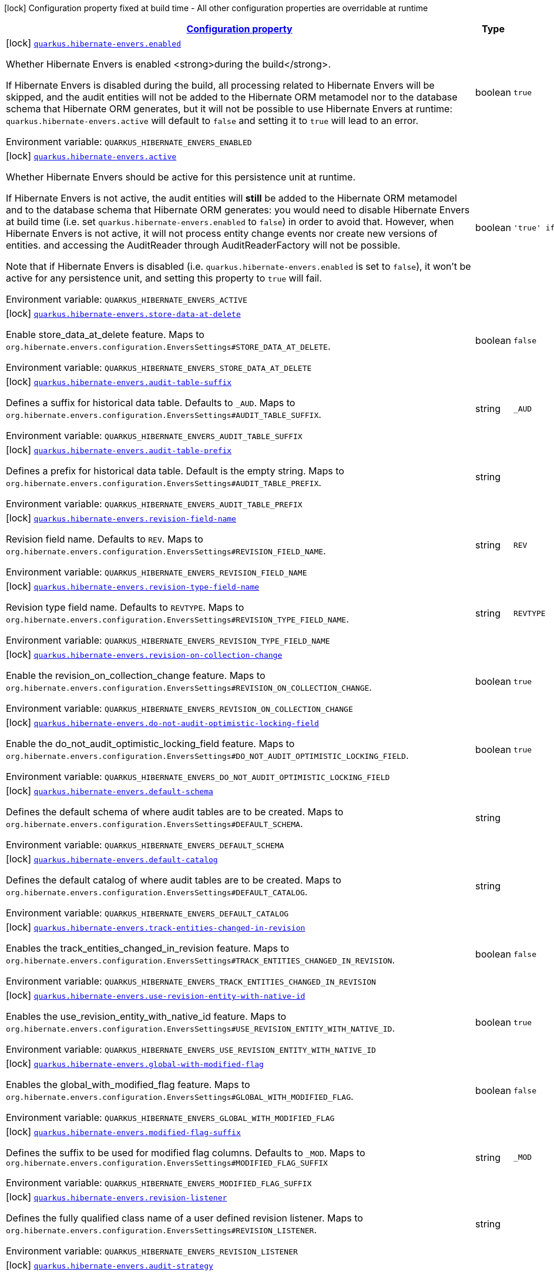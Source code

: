 
:summaryTableId: quarkus-hibernate-envers
[.configuration-legend]
icon:lock[title=Fixed at build time] Configuration property fixed at build time - All other configuration properties are overridable at runtime
[.configuration-reference.searchable, cols="80,.^10,.^10"]
|===

h|[[quarkus-hibernate-envers_configuration]]link:#quarkus-hibernate-envers_configuration[Configuration property]

h|Type
h|Default

a|icon:lock[title=Fixed at build time] [[quarkus-hibernate-envers_quarkus.hibernate-envers.enabled]]`link:#quarkus-hibernate-envers_quarkus.hibernate-envers.enabled[quarkus.hibernate-envers.enabled]`


[.description]
--
Whether Hibernate Envers is enabled <strong>during the build</strong>.

If Hibernate Envers is disabled during the build, all processing related to Hibernate Envers will be skipped,
and the audit entities will not be added to the Hibernate ORM metamodel
nor to the database schema that Hibernate ORM generates,
but it will not be possible to use Hibernate Envers at runtime:
`quarkus.hibernate-envers.active` will default to `false` and setting it to `true` will lead to an error.

ifdef::add-copy-button-to-env-var[]
Environment variable: env_var_with_copy_button:+++QUARKUS_HIBERNATE_ENVERS_ENABLED+++[]
endif::add-copy-button-to-env-var[]
ifndef::add-copy-button-to-env-var[]
Environment variable: `+++QUARKUS_HIBERNATE_ENVERS_ENABLED+++`
endif::add-copy-button-to-env-var[]
--|boolean 
|`true`


a|icon:lock[title=Fixed at build time] [[quarkus-hibernate-envers_quarkus.hibernate-envers.active]]`link:#quarkus-hibernate-envers_quarkus.hibernate-envers.active[quarkus.hibernate-envers.active]`


[.description]
--
Whether Hibernate Envers should be active for this persistence unit at runtime.

If Hibernate Envers is not active, the audit entities will *still* be added to the Hibernate ORM metamodel
and to the database schema that Hibernate ORM generates:
you would need to disable Hibernate Envers at build time (i.e. set `quarkus.hibernate-envers.enabled` to `false`)
in order to avoid that.
However, when Hibernate Envers is not active, it will not process entity change events
nor create new versions of entities.
and accessing the AuditReader through AuditReaderFactory will not be possible.

Note that if Hibernate Envers is disabled (i.e. `quarkus.hibernate-envers.enabled` is set to `false`),
it won't be active for any persistence unit, and setting this property to `true` will fail.

ifdef::add-copy-button-to-env-var[]
Environment variable: env_var_with_copy_button:+++QUARKUS_HIBERNATE_ENVERS_ACTIVE+++[]
endif::add-copy-button-to-env-var[]
ifndef::add-copy-button-to-env-var[]
Environment variable: `+++QUARKUS_HIBERNATE_ENVERS_ACTIVE+++`
endif::add-copy-button-to-env-var[]
--|boolean 
|`'true' if Hibernate ORM is enabled; 'false' otherwise`


a|icon:lock[title=Fixed at build time] [[quarkus-hibernate-envers_quarkus.hibernate-envers.store-data-at-delete]]`link:#quarkus-hibernate-envers_quarkus.hibernate-envers.store-data-at-delete[quarkus.hibernate-envers.store-data-at-delete]`


[.description]
--
Enable store_data_at_delete feature. Maps to `org.hibernate.envers.configuration.EnversSettings++#++STORE_DATA_AT_DELETE`.

ifdef::add-copy-button-to-env-var[]
Environment variable: env_var_with_copy_button:+++QUARKUS_HIBERNATE_ENVERS_STORE_DATA_AT_DELETE+++[]
endif::add-copy-button-to-env-var[]
ifndef::add-copy-button-to-env-var[]
Environment variable: `+++QUARKUS_HIBERNATE_ENVERS_STORE_DATA_AT_DELETE+++`
endif::add-copy-button-to-env-var[]
--|boolean 
|`false`


a|icon:lock[title=Fixed at build time] [[quarkus-hibernate-envers_quarkus.hibernate-envers.audit-table-suffix]]`link:#quarkus-hibernate-envers_quarkus.hibernate-envers.audit-table-suffix[quarkus.hibernate-envers.audit-table-suffix]`


[.description]
--
Defines a suffix for historical data table. Defaults to `_AUD`. Maps to `org.hibernate.envers.configuration.EnversSettings++#++AUDIT_TABLE_SUFFIX`.

ifdef::add-copy-button-to-env-var[]
Environment variable: env_var_with_copy_button:+++QUARKUS_HIBERNATE_ENVERS_AUDIT_TABLE_SUFFIX+++[]
endif::add-copy-button-to-env-var[]
ifndef::add-copy-button-to-env-var[]
Environment variable: `+++QUARKUS_HIBERNATE_ENVERS_AUDIT_TABLE_SUFFIX+++`
endif::add-copy-button-to-env-var[]
--|string 
|`_AUD`


a|icon:lock[title=Fixed at build time] [[quarkus-hibernate-envers_quarkus.hibernate-envers.audit-table-prefix]]`link:#quarkus-hibernate-envers_quarkus.hibernate-envers.audit-table-prefix[quarkus.hibernate-envers.audit-table-prefix]`


[.description]
--
Defines a prefix for historical data table. Default is the empty string. Maps to `org.hibernate.envers.configuration.EnversSettings++#++AUDIT_TABLE_PREFIX`.

ifdef::add-copy-button-to-env-var[]
Environment variable: env_var_with_copy_button:+++QUARKUS_HIBERNATE_ENVERS_AUDIT_TABLE_PREFIX+++[]
endif::add-copy-button-to-env-var[]
ifndef::add-copy-button-to-env-var[]
Environment variable: `+++QUARKUS_HIBERNATE_ENVERS_AUDIT_TABLE_PREFIX+++`
endif::add-copy-button-to-env-var[]
--|string 
|


a|icon:lock[title=Fixed at build time] [[quarkus-hibernate-envers_quarkus.hibernate-envers.revision-field-name]]`link:#quarkus-hibernate-envers_quarkus.hibernate-envers.revision-field-name[quarkus.hibernate-envers.revision-field-name]`


[.description]
--
Revision field name. Defaults to `REV`. Maps to `org.hibernate.envers.configuration.EnversSettings++#++REVISION_FIELD_NAME`.

ifdef::add-copy-button-to-env-var[]
Environment variable: env_var_with_copy_button:+++QUARKUS_HIBERNATE_ENVERS_REVISION_FIELD_NAME+++[]
endif::add-copy-button-to-env-var[]
ifndef::add-copy-button-to-env-var[]
Environment variable: `+++QUARKUS_HIBERNATE_ENVERS_REVISION_FIELD_NAME+++`
endif::add-copy-button-to-env-var[]
--|string 
|`REV`


a|icon:lock[title=Fixed at build time] [[quarkus-hibernate-envers_quarkus.hibernate-envers.revision-type-field-name]]`link:#quarkus-hibernate-envers_quarkus.hibernate-envers.revision-type-field-name[quarkus.hibernate-envers.revision-type-field-name]`


[.description]
--
Revision type field name. Defaults to `REVTYPE`. Maps to `org.hibernate.envers.configuration.EnversSettings++#++REVISION_TYPE_FIELD_NAME`.

ifdef::add-copy-button-to-env-var[]
Environment variable: env_var_with_copy_button:+++QUARKUS_HIBERNATE_ENVERS_REVISION_TYPE_FIELD_NAME+++[]
endif::add-copy-button-to-env-var[]
ifndef::add-copy-button-to-env-var[]
Environment variable: `+++QUARKUS_HIBERNATE_ENVERS_REVISION_TYPE_FIELD_NAME+++`
endif::add-copy-button-to-env-var[]
--|string 
|`REVTYPE`


a|icon:lock[title=Fixed at build time] [[quarkus-hibernate-envers_quarkus.hibernate-envers.revision-on-collection-change]]`link:#quarkus-hibernate-envers_quarkus.hibernate-envers.revision-on-collection-change[quarkus.hibernate-envers.revision-on-collection-change]`


[.description]
--
Enable the revision_on_collection_change feature. Maps to `org.hibernate.envers.configuration.EnversSettings++#++REVISION_ON_COLLECTION_CHANGE`.

ifdef::add-copy-button-to-env-var[]
Environment variable: env_var_with_copy_button:+++QUARKUS_HIBERNATE_ENVERS_REVISION_ON_COLLECTION_CHANGE+++[]
endif::add-copy-button-to-env-var[]
ifndef::add-copy-button-to-env-var[]
Environment variable: `+++QUARKUS_HIBERNATE_ENVERS_REVISION_ON_COLLECTION_CHANGE+++`
endif::add-copy-button-to-env-var[]
--|boolean 
|`true`


a|icon:lock[title=Fixed at build time] [[quarkus-hibernate-envers_quarkus.hibernate-envers.do-not-audit-optimistic-locking-field]]`link:#quarkus-hibernate-envers_quarkus.hibernate-envers.do-not-audit-optimistic-locking-field[quarkus.hibernate-envers.do-not-audit-optimistic-locking-field]`


[.description]
--
Enable the do_not_audit_optimistic_locking_field feature. Maps to `org.hibernate.envers.configuration.EnversSettings++#++DO_NOT_AUDIT_OPTIMISTIC_LOCKING_FIELD`.

ifdef::add-copy-button-to-env-var[]
Environment variable: env_var_with_copy_button:+++QUARKUS_HIBERNATE_ENVERS_DO_NOT_AUDIT_OPTIMISTIC_LOCKING_FIELD+++[]
endif::add-copy-button-to-env-var[]
ifndef::add-copy-button-to-env-var[]
Environment variable: `+++QUARKUS_HIBERNATE_ENVERS_DO_NOT_AUDIT_OPTIMISTIC_LOCKING_FIELD+++`
endif::add-copy-button-to-env-var[]
--|boolean 
|`true`


a|icon:lock[title=Fixed at build time] [[quarkus-hibernate-envers_quarkus.hibernate-envers.default-schema]]`link:#quarkus-hibernate-envers_quarkus.hibernate-envers.default-schema[quarkus.hibernate-envers.default-schema]`


[.description]
--
Defines the default schema of where audit tables are to be created. Maps to `org.hibernate.envers.configuration.EnversSettings++#++DEFAULT_SCHEMA`.

ifdef::add-copy-button-to-env-var[]
Environment variable: env_var_with_copy_button:+++QUARKUS_HIBERNATE_ENVERS_DEFAULT_SCHEMA+++[]
endif::add-copy-button-to-env-var[]
ifndef::add-copy-button-to-env-var[]
Environment variable: `+++QUARKUS_HIBERNATE_ENVERS_DEFAULT_SCHEMA+++`
endif::add-copy-button-to-env-var[]
--|string 
|


a|icon:lock[title=Fixed at build time] [[quarkus-hibernate-envers_quarkus.hibernate-envers.default-catalog]]`link:#quarkus-hibernate-envers_quarkus.hibernate-envers.default-catalog[quarkus.hibernate-envers.default-catalog]`


[.description]
--
Defines the default catalog of where audit tables are to be created. Maps to `org.hibernate.envers.configuration.EnversSettings++#++DEFAULT_CATALOG`.

ifdef::add-copy-button-to-env-var[]
Environment variable: env_var_with_copy_button:+++QUARKUS_HIBERNATE_ENVERS_DEFAULT_CATALOG+++[]
endif::add-copy-button-to-env-var[]
ifndef::add-copy-button-to-env-var[]
Environment variable: `+++QUARKUS_HIBERNATE_ENVERS_DEFAULT_CATALOG+++`
endif::add-copy-button-to-env-var[]
--|string 
|


a|icon:lock[title=Fixed at build time] [[quarkus-hibernate-envers_quarkus.hibernate-envers.track-entities-changed-in-revision]]`link:#quarkus-hibernate-envers_quarkus.hibernate-envers.track-entities-changed-in-revision[quarkus.hibernate-envers.track-entities-changed-in-revision]`


[.description]
--
Enables the track_entities_changed_in_revision feature. Maps to `org.hibernate.envers.configuration.EnversSettings++#++TRACK_ENTITIES_CHANGED_IN_REVISION`.

ifdef::add-copy-button-to-env-var[]
Environment variable: env_var_with_copy_button:+++QUARKUS_HIBERNATE_ENVERS_TRACK_ENTITIES_CHANGED_IN_REVISION+++[]
endif::add-copy-button-to-env-var[]
ifndef::add-copy-button-to-env-var[]
Environment variable: `+++QUARKUS_HIBERNATE_ENVERS_TRACK_ENTITIES_CHANGED_IN_REVISION+++`
endif::add-copy-button-to-env-var[]
--|boolean 
|`false`


a|icon:lock[title=Fixed at build time] [[quarkus-hibernate-envers_quarkus.hibernate-envers.use-revision-entity-with-native-id]]`link:#quarkus-hibernate-envers_quarkus.hibernate-envers.use-revision-entity-with-native-id[quarkus.hibernate-envers.use-revision-entity-with-native-id]`


[.description]
--
Enables the use_revision_entity_with_native_id feature. Maps to `org.hibernate.envers.configuration.EnversSettings++#++USE_REVISION_ENTITY_WITH_NATIVE_ID`.

ifdef::add-copy-button-to-env-var[]
Environment variable: env_var_with_copy_button:+++QUARKUS_HIBERNATE_ENVERS_USE_REVISION_ENTITY_WITH_NATIVE_ID+++[]
endif::add-copy-button-to-env-var[]
ifndef::add-copy-button-to-env-var[]
Environment variable: `+++QUARKUS_HIBERNATE_ENVERS_USE_REVISION_ENTITY_WITH_NATIVE_ID+++`
endif::add-copy-button-to-env-var[]
--|boolean 
|`true`


a|icon:lock[title=Fixed at build time] [[quarkus-hibernate-envers_quarkus.hibernate-envers.global-with-modified-flag]]`link:#quarkus-hibernate-envers_quarkus.hibernate-envers.global-with-modified-flag[quarkus.hibernate-envers.global-with-modified-flag]`


[.description]
--
Enables the global_with_modified_flag feature. Maps to `org.hibernate.envers.configuration.EnversSettings++#++GLOBAL_WITH_MODIFIED_FLAG`.

ifdef::add-copy-button-to-env-var[]
Environment variable: env_var_with_copy_button:+++QUARKUS_HIBERNATE_ENVERS_GLOBAL_WITH_MODIFIED_FLAG+++[]
endif::add-copy-button-to-env-var[]
ifndef::add-copy-button-to-env-var[]
Environment variable: `+++QUARKUS_HIBERNATE_ENVERS_GLOBAL_WITH_MODIFIED_FLAG+++`
endif::add-copy-button-to-env-var[]
--|boolean 
|`false`


a|icon:lock[title=Fixed at build time] [[quarkus-hibernate-envers_quarkus.hibernate-envers.modified-flag-suffix]]`link:#quarkus-hibernate-envers_quarkus.hibernate-envers.modified-flag-suffix[quarkus.hibernate-envers.modified-flag-suffix]`


[.description]
--
Defines the suffix to be used for modified flag columns. Defaults to `_MOD`. Maps to `org.hibernate.envers.configuration.EnversSettings++#++MODIFIED_FLAG_SUFFIX`

ifdef::add-copy-button-to-env-var[]
Environment variable: env_var_with_copy_button:+++QUARKUS_HIBERNATE_ENVERS_MODIFIED_FLAG_SUFFIX+++[]
endif::add-copy-button-to-env-var[]
ifndef::add-copy-button-to-env-var[]
Environment variable: `+++QUARKUS_HIBERNATE_ENVERS_MODIFIED_FLAG_SUFFIX+++`
endif::add-copy-button-to-env-var[]
--|string 
|`_MOD`


a|icon:lock[title=Fixed at build time] [[quarkus-hibernate-envers_quarkus.hibernate-envers.revision-listener]]`link:#quarkus-hibernate-envers_quarkus.hibernate-envers.revision-listener[quarkus.hibernate-envers.revision-listener]`


[.description]
--
Defines the fully qualified class name of a user defined revision listener. Maps to `org.hibernate.envers.configuration.EnversSettings++#++REVISION_LISTENER`.

ifdef::add-copy-button-to-env-var[]
Environment variable: env_var_with_copy_button:+++QUARKUS_HIBERNATE_ENVERS_REVISION_LISTENER+++[]
endif::add-copy-button-to-env-var[]
ifndef::add-copy-button-to-env-var[]
Environment variable: `+++QUARKUS_HIBERNATE_ENVERS_REVISION_LISTENER+++`
endif::add-copy-button-to-env-var[]
--|string 
|


a|icon:lock[title=Fixed at build time] [[quarkus-hibernate-envers_quarkus.hibernate-envers.audit-strategy]]`link:#quarkus-hibernate-envers_quarkus.hibernate-envers.audit-strategy[quarkus.hibernate-envers.audit-strategy]`


[.description]
--
Defines the fully qualified class name of the audit strategy to be used. Maps to `org.hibernate.envers.configuration.EnversSettings++#++AUDIT_STRATEGY`.

ifdef::add-copy-button-to-env-var[]
Environment variable: env_var_with_copy_button:+++QUARKUS_HIBERNATE_ENVERS_AUDIT_STRATEGY+++[]
endif::add-copy-button-to-env-var[]
ifndef::add-copy-button-to-env-var[]
Environment variable: `+++QUARKUS_HIBERNATE_ENVERS_AUDIT_STRATEGY+++`
endif::add-copy-button-to-env-var[]
--|string 
|`org.hibernate.envers.strategy.DefaultAuditStrategy`


a|icon:lock[title=Fixed at build time] [[quarkus-hibernate-envers_quarkus.hibernate-envers.original-id-prop-name]]`link:#quarkus-hibernate-envers_quarkus.hibernate-envers.original-id-prop-name[quarkus.hibernate-envers.original-id-prop-name]`


[.description]
--
Defines the property name for the audit entity's composite primary key. Defaults to `originalId`. Maps to `org.hibernate.envers.configuration.EnversSettings++#++ORIGINAL_ID_PROP_NAME`.

ifdef::add-copy-button-to-env-var[]
Environment variable: env_var_with_copy_button:+++QUARKUS_HIBERNATE_ENVERS_ORIGINAL_ID_PROP_NAME+++[]
endif::add-copy-button-to-env-var[]
ifndef::add-copy-button-to-env-var[]
Environment variable: `+++QUARKUS_HIBERNATE_ENVERS_ORIGINAL_ID_PROP_NAME+++`
endif::add-copy-button-to-env-var[]
--|string 
|`originalId`


a|icon:lock[title=Fixed at build time] [[quarkus-hibernate-envers_quarkus.hibernate-envers.audit-strategy-validity-end-rev-field-name]]`link:#quarkus-hibernate-envers_quarkus.hibernate-envers.audit-strategy-validity-end-rev-field-name[quarkus.hibernate-envers.audit-strategy-validity-end-rev-field-name]`


[.description]
--
Defines the column name that holds the end revision number in audit entities. Defaults to `REVEND`. Maps to `org.hibernate.envers.configuration.EnversSettings++#++AUDIT_STRATEGY_VALIDITY_END_REV_FIELD_NAME`.

ifdef::add-copy-button-to-env-var[]
Environment variable: env_var_with_copy_button:+++QUARKUS_HIBERNATE_ENVERS_AUDIT_STRATEGY_VALIDITY_END_REV_FIELD_NAME+++[]
endif::add-copy-button-to-env-var[]
ifndef::add-copy-button-to-env-var[]
Environment variable: `+++QUARKUS_HIBERNATE_ENVERS_AUDIT_STRATEGY_VALIDITY_END_REV_FIELD_NAME+++`
endif::add-copy-button-to-env-var[]
--|string 
|`REVEND`


a|icon:lock[title=Fixed at build time] [[quarkus-hibernate-envers_quarkus.hibernate-envers.audit-strategy-validity-store-revend-timestamp]]`link:#quarkus-hibernate-envers_quarkus.hibernate-envers.audit-strategy-validity-store-revend-timestamp[quarkus.hibernate-envers.audit-strategy-validity-store-revend-timestamp]`


[.description]
--
Enables the audit_strategy_validity_store_revend_timestamp feature. Maps to `org.hibernate.envers.configuration.EnversSettings++#++AUDIT_STRATEGY_VALIDITY_STORE_REVEND_TIMESTAMP`.

ifdef::add-copy-button-to-env-var[]
Environment variable: env_var_with_copy_button:+++QUARKUS_HIBERNATE_ENVERS_AUDIT_STRATEGY_VALIDITY_STORE_REVEND_TIMESTAMP+++[]
endif::add-copy-button-to-env-var[]
ifndef::add-copy-button-to-env-var[]
Environment variable: `+++QUARKUS_HIBERNATE_ENVERS_AUDIT_STRATEGY_VALIDITY_STORE_REVEND_TIMESTAMP+++`
endif::add-copy-button-to-env-var[]
--|boolean 
|`false`


a|icon:lock[title=Fixed at build time] [[quarkus-hibernate-envers_quarkus.hibernate-envers.audit-strategy-validity-revend-timestamp-field-name]]`link:#quarkus-hibernate-envers_quarkus.hibernate-envers.audit-strategy-validity-revend-timestamp-field-name[quarkus.hibernate-envers.audit-strategy-validity-revend-timestamp-field-name]`


[.description]
--
Defines the column name of the revision end timestamp in the audit tables. Defaults to `REVEND_TSTMP`. Maps to `org.hibernate.envers.configuration.EnversSettings++#++AUDIT_STRATEGY_VALIDITY_REVEND_TIMESTAMP_FIELD_NAME`.

ifdef::add-copy-button-to-env-var[]
Environment variable: env_var_with_copy_button:+++QUARKUS_HIBERNATE_ENVERS_AUDIT_STRATEGY_VALIDITY_REVEND_TIMESTAMP_FIELD_NAME+++[]
endif::add-copy-button-to-env-var[]
ifndef::add-copy-button-to-env-var[]
Environment variable: `+++QUARKUS_HIBERNATE_ENVERS_AUDIT_STRATEGY_VALIDITY_REVEND_TIMESTAMP_FIELD_NAME+++`
endif::add-copy-button-to-env-var[]
--|string 
|`REVEND_TSTMP`


a|icon:lock[title=Fixed at build time] [[quarkus-hibernate-envers_quarkus.hibernate-envers.embeddable-set-ordinal-field-name]]`link:#quarkus-hibernate-envers_quarkus.hibernate-envers.embeddable-set-ordinal-field-name[quarkus.hibernate-envers.embeddable-set-ordinal-field-name]`


[.description]
--
Defines the name of the column used for storing collection ordinal values for embeddable elements. Defaults to `SETORDINAL`. Maps to `org.hibernate.envers.configuration.EnversSettings++#++EMBEDDABLE_SET_ORDINAL_FIELD_NAME`.

ifdef::add-copy-button-to-env-var[]
Environment variable: env_var_with_copy_button:+++QUARKUS_HIBERNATE_ENVERS_EMBEDDABLE_SET_ORDINAL_FIELD_NAME+++[]
endif::add-copy-button-to-env-var[]
ifndef::add-copy-button-to-env-var[]
Environment variable: `+++QUARKUS_HIBERNATE_ENVERS_EMBEDDABLE_SET_ORDINAL_FIELD_NAME+++`
endif::add-copy-button-to-env-var[]
--|string 
|`SETORDINAL`


a|icon:lock[title=Fixed at build time] [[quarkus-hibernate-envers_quarkus.hibernate-envers.allow-identifier-reuse]]`link:#quarkus-hibernate-envers_quarkus.hibernate-envers.allow-identifier-reuse[quarkus.hibernate-envers.allow-identifier-reuse]`


[.description]
--
Enables the allow_identifier_reuse feature. Maps to `org.hibernate.envers.configuration.EnversSettings++#++ALLOW_IDENTIFIER_REUSE`.

ifdef::add-copy-button-to-env-var[]
Environment variable: env_var_with_copy_button:+++QUARKUS_HIBERNATE_ENVERS_ALLOW_IDENTIFIER_REUSE+++[]
endif::add-copy-button-to-env-var[]
ifndef::add-copy-button-to-env-var[]
Environment variable: `+++QUARKUS_HIBERNATE_ENVERS_ALLOW_IDENTIFIER_REUSE+++`
endif::add-copy-button-to-env-var[]
--|boolean 
|`false`


a|icon:lock[title=Fixed at build time] [[quarkus-hibernate-envers_quarkus.hibernate-envers.modified-column-naming-strategy]]`link:#quarkus-hibernate-envers_quarkus.hibernate-envers.modified-column-naming-strategy[quarkus.hibernate-envers.modified-column-naming-strategy]`


[.description]
--
Defines the naming strategy to be used for modified columns. Defaults to `org.hibernate.envers.boot.internal.LegacyModifiedColumnNamingStrategy`. Maps to `org.hibernate.envers.configuration.EnversSettings++#++MODIFIED_COLUMN_NAMING_STRATEGY`.

ifdef::add-copy-button-to-env-var[]
Environment variable: env_var_with_copy_button:+++QUARKUS_HIBERNATE_ENVERS_MODIFIED_COLUMN_NAMING_STRATEGY+++[]
endif::add-copy-button-to-env-var[]
ifndef::add-copy-button-to-env-var[]
Environment variable: `+++QUARKUS_HIBERNATE_ENVERS_MODIFIED_COLUMN_NAMING_STRATEGY+++`
endif::add-copy-button-to-env-var[]
--|string 
|`org.hibernate.envers.boot.internal.LegacyModifiedColumnNamingStrategy`


h|[[quarkus-hibernate-envers_quarkus.hibernate-envers.persistence-units-configuration-for-additional-named-persistence-units]]link:#quarkus-hibernate-envers_quarkus.hibernate-envers.persistence-units-configuration-for-additional-named-persistence-units[Configuration for additional named persistence units]

h|Type
h|Default

a|icon:lock[title=Fixed at build time] [[quarkus-hibernate-envers_quarkus.hibernate-envers.-persistence-unit-name-.active]]`link:#quarkus-hibernate-envers_quarkus.hibernate-envers.-persistence-unit-name-.active[quarkus.hibernate-envers."persistence-unit-name".active]`


[.description]
--
Whether Hibernate Envers should be active for this persistence unit at runtime.

If Hibernate Envers is not active, the audit entities will *still* be added to the Hibernate ORM metamodel
and to the database schema that Hibernate ORM generates:
you would need to disable Hibernate Envers at build time (i.e. set `quarkus.hibernate-envers.enabled` to `false`)
in order to avoid that.
However, when Hibernate Envers is not active, it will not process entity change events
nor create new versions of entities.
and accessing the AuditReader through AuditReaderFactory will not be possible.

Note that if Hibernate Envers is disabled (i.e. `quarkus.hibernate-envers.enabled` is set to `false`),
it won't be active for any persistence unit, and setting this property to `true` will fail.

ifdef::add-copy-button-to-env-var[]
Environment variable: env_var_with_copy_button:+++QUARKUS_HIBERNATE_ENVERS__PERSISTENCE_UNIT_NAME__ACTIVE+++[]
endif::add-copy-button-to-env-var[]
ifndef::add-copy-button-to-env-var[]
Environment variable: `+++QUARKUS_HIBERNATE_ENVERS__PERSISTENCE_UNIT_NAME__ACTIVE+++`
endif::add-copy-button-to-env-var[]
--|boolean 
|`'true' if Hibernate ORM is enabled; 'false' otherwise`


a|icon:lock[title=Fixed at build time] [[quarkus-hibernate-envers_quarkus.hibernate-envers.-persistence-unit-name-.store-data-at-delete]]`link:#quarkus-hibernate-envers_quarkus.hibernate-envers.-persistence-unit-name-.store-data-at-delete[quarkus.hibernate-envers."persistence-unit-name".store-data-at-delete]`


[.description]
--
Enable store_data_at_delete feature. Maps to `org.hibernate.envers.configuration.EnversSettings++#++STORE_DATA_AT_DELETE`.

ifdef::add-copy-button-to-env-var[]
Environment variable: env_var_with_copy_button:+++QUARKUS_HIBERNATE_ENVERS__PERSISTENCE_UNIT_NAME__STORE_DATA_AT_DELETE+++[]
endif::add-copy-button-to-env-var[]
ifndef::add-copy-button-to-env-var[]
Environment variable: `+++QUARKUS_HIBERNATE_ENVERS__PERSISTENCE_UNIT_NAME__STORE_DATA_AT_DELETE+++`
endif::add-copy-button-to-env-var[]
--|boolean 
|`false`


a|icon:lock[title=Fixed at build time] [[quarkus-hibernate-envers_quarkus.hibernate-envers.-persistence-unit-name-.audit-table-suffix]]`link:#quarkus-hibernate-envers_quarkus.hibernate-envers.-persistence-unit-name-.audit-table-suffix[quarkus.hibernate-envers."persistence-unit-name".audit-table-suffix]`


[.description]
--
Defines a suffix for historical data table. Defaults to `_AUD`. Maps to `org.hibernate.envers.configuration.EnversSettings++#++AUDIT_TABLE_SUFFIX`.

ifdef::add-copy-button-to-env-var[]
Environment variable: env_var_with_copy_button:+++QUARKUS_HIBERNATE_ENVERS__PERSISTENCE_UNIT_NAME__AUDIT_TABLE_SUFFIX+++[]
endif::add-copy-button-to-env-var[]
ifndef::add-copy-button-to-env-var[]
Environment variable: `+++QUARKUS_HIBERNATE_ENVERS__PERSISTENCE_UNIT_NAME__AUDIT_TABLE_SUFFIX+++`
endif::add-copy-button-to-env-var[]
--|string 
|`_AUD`


a|icon:lock[title=Fixed at build time] [[quarkus-hibernate-envers_quarkus.hibernate-envers.-persistence-unit-name-.audit-table-prefix]]`link:#quarkus-hibernate-envers_quarkus.hibernate-envers.-persistence-unit-name-.audit-table-prefix[quarkus.hibernate-envers."persistence-unit-name".audit-table-prefix]`


[.description]
--
Defines a prefix for historical data table. Default is the empty string. Maps to `org.hibernate.envers.configuration.EnversSettings++#++AUDIT_TABLE_PREFIX`.

ifdef::add-copy-button-to-env-var[]
Environment variable: env_var_with_copy_button:+++QUARKUS_HIBERNATE_ENVERS__PERSISTENCE_UNIT_NAME__AUDIT_TABLE_PREFIX+++[]
endif::add-copy-button-to-env-var[]
ifndef::add-copy-button-to-env-var[]
Environment variable: `+++QUARKUS_HIBERNATE_ENVERS__PERSISTENCE_UNIT_NAME__AUDIT_TABLE_PREFIX+++`
endif::add-copy-button-to-env-var[]
--|string 
|


a|icon:lock[title=Fixed at build time] [[quarkus-hibernate-envers_quarkus.hibernate-envers.-persistence-unit-name-.revision-field-name]]`link:#quarkus-hibernate-envers_quarkus.hibernate-envers.-persistence-unit-name-.revision-field-name[quarkus.hibernate-envers."persistence-unit-name".revision-field-name]`


[.description]
--
Revision field name. Defaults to `REV`. Maps to `org.hibernate.envers.configuration.EnversSettings++#++REVISION_FIELD_NAME`.

ifdef::add-copy-button-to-env-var[]
Environment variable: env_var_with_copy_button:+++QUARKUS_HIBERNATE_ENVERS__PERSISTENCE_UNIT_NAME__REVISION_FIELD_NAME+++[]
endif::add-copy-button-to-env-var[]
ifndef::add-copy-button-to-env-var[]
Environment variable: `+++QUARKUS_HIBERNATE_ENVERS__PERSISTENCE_UNIT_NAME__REVISION_FIELD_NAME+++`
endif::add-copy-button-to-env-var[]
--|string 
|`REV`


a|icon:lock[title=Fixed at build time] [[quarkus-hibernate-envers_quarkus.hibernate-envers.-persistence-unit-name-.revision-type-field-name]]`link:#quarkus-hibernate-envers_quarkus.hibernate-envers.-persistence-unit-name-.revision-type-field-name[quarkus.hibernate-envers."persistence-unit-name".revision-type-field-name]`


[.description]
--
Revision type field name. Defaults to `REVTYPE`. Maps to `org.hibernate.envers.configuration.EnversSettings++#++REVISION_TYPE_FIELD_NAME`.

ifdef::add-copy-button-to-env-var[]
Environment variable: env_var_with_copy_button:+++QUARKUS_HIBERNATE_ENVERS__PERSISTENCE_UNIT_NAME__REVISION_TYPE_FIELD_NAME+++[]
endif::add-copy-button-to-env-var[]
ifndef::add-copy-button-to-env-var[]
Environment variable: `+++QUARKUS_HIBERNATE_ENVERS__PERSISTENCE_UNIT_NAME__REVISION_TYPE_FIELD_NAME+++`
endif::add-copy-button-to-env-var[]
--|string 
|`REVTYPE`


a|icon:lock[title=Fixed at build time] [[quarkus-hibernate-envers_quarkus.hibernate-envers.-persistence-unit-name-.revision-on-collection-change]]`link:#quarkus-hibernate-envers_quarkus.hibernate-envers.-persistence-unit-name-.revision-on-collection-change[quarkus.hibernate-envers."persistence-unit-name".revision-on-collection-change]`


[.description]
--
Enable the revision_on_collection_change feature. Maps to `org.hibernate.envers.configuration.EnversSettings++#++REVISION_ON_COLLECTION_CHANGE`.

ifdef::add-copy-button-to-env-var[]
Environment variable: env_var_with_copy_button:+++QUARKUS_HIBERNATE_ENVERS__PERSISTENCE_UNIT_NAME__REVISION_ON_COLLECTION_CHANGE+++[]
endif::add-copy-button-to-env-var[]
ifndef::add-copy-button-to-env-var[]
Environment variable: `+++QUARKUS_HIBERNATE_ENVERS__PERSISTENCE_UNIT_NAME__REVISION_ON_COLLECTION_CHANGE+++`
endif::add-copy-button-to-env-var[]
--|boolean 
|`true`


a|icon:lock[title=Fixed at build time] [[quarkus-hibernate-envers_quarkus.hibernate-envers.-persistence-unit-name-.do-not-audit-optimistic-locking-field]]`link:#quarkus-hibernate-envers_quarkus.hibernate-envers.-persistence-unit-name-.do-not-audit-optimistic-locking-field[quarkus.hibernate-envers."persistence-unit-name".do-not-audit-optimistic-locking-field]`


[.description]
--
Enable the do_not_audit_optimistic_locking_field feature. Maps to `org.hibernate.envers.configuration.EnversSettings++#++DO_NOT_AUDIT_OPTIMISTIC_LOCKING_FIELD`.

ifdef::add-copy-button-to-env-var[]
Environment variable: env_var_with_copy_button:+++QUARKUS_HIBERNATE_ENVERS__PERSISTENCE_UNIT_NAME__DO_NOT_AUDIT_OPTIMISTIC_LOCKING_FIELD+++[]
endif::add-copy-button-to-env-var[]
ifndef::add-copy-button-to-env-var[]
Environment variable: `+++QUARKUS_HIBERNATE_ENVERS__PERSISTENCE_UNIT_NAME__DO_NOT_AUDIT_OPTIMISTIC_LOCKING_FIELD+++`
endif::add-copy-button-to-env-var[]
--|boolean 
|`true`


a|icon:lock[title=Fixed at build time] [[quarkus-hibernate-envers_quarkus.hibernate-envers.-persistence-unit-name-.default-schema]]`link:#quarkus-hibernate-envers_quarkus.hibernate-envers.-persistence-unit-name-.default-schema[quarkus.hibernate-envers."persistence-unit-name".default-schema]`


[.description]
--
Defines the default schema of where audit tables are to be created. Maps to `org.hibernate.envers.configuration.EnversSettings++#++DEFAULT_SCHEMA`.

ifdef::add-copy-button-to-env-var[]
Environment variable: env_var_with_copy_button:+++QUARKUS_HIBERNATE_ENVERS__PERSISTENCE_UNIT_NAME__DEFAULT_SCHEMA+++[]
endif::add-copy-button-to-env-var[]
ifndef::add-copy-button-to-env-var[]
Environment variable: `+++QUARKUS_HIBERNATE_ENVERS__PERSISTENCE_UNIT_NAME__DEFAULT_SCHEMA+++`
endif::add-copy-button-to-env-var[]
--|string 
|


a|icon:lock[title=Fixed at build time] [[quarkus-hibernate-envers_quarkus.hibernate-envers.-persistence-unit-name-.default-catalog]]`link:#quarkus-hibernate-envers_quarkus.hibernate-envers.-persistence-unit-name-.default-catalog[quarkus.hibernate-envers."persistence-unit-name".default-catalog]`


[.description]
--
Defines the default catalog of where audit tables are to be created. Maps to `org.hibernate.envers.configuration.EnversSettings++#++DEFAULT_CATALOG`.

ifdef::add-copy-button-to-env-var[]
Environment variable: env_var_with_copy_button:+++QUARKUS_HIBERNATE_ENVERS__PERSISTENCE_UNIT_NAME__DEFAULT_CATALOG+++[]
endif::add-copy-button-to-env-var[]
ifndef::add-copy-button-to-env-var[]
Environment variable: `+++QUARKUS_HIBERNATE_ENVERS__PERSISTENCE_UNIT_NAME__DEFAULT_CATALOG+++`
endif::add-copy-button-to-env-var[]
--|string 
|


a|icon:lock[title=Fixed at build time] [[quarkus-hibernate-envers_quarkus.hibernate-envers.-persistence-unit-name-.track-entities-changed-in-revision]]`link:#quarkus-hibernate-envers_quarkus.hibernate-envers.-persistence-unit-name-.track-entities-changed-in-revision[quarkus.hibernate-envers."persistence-unit-name".track-entities-changed-in-revision]`


[.description]
--
Enables the track_entities_changed_in_revision feature. Maps to `org.hibernate.envers.configuration.EnversSettings++#++TRACK_ENTITIES_CHANGED_IN_REVISION`.

ifdef::add-copy-button-to-env-var[]
Environment variable: env_var_with_copy_button:+++QUARKUS_HIBERNATE_ENVERS__PERSISTENCE_UNIT_NAME__TRACK_ENTITIES_CHANGED_IN_REVISION+++[]
endif::add-copy-button-to-env-var[]
ifndef::add-copy-button-to-env-var[]
Environment variable: `+++QUARKUS_HIBERNATE_ENVERS__PERSISTENCE_UNIT_NAME__TRACK_ENTITIES_CHANGED_IN_REVISION+++`
endif::add-copy-button-to-env-var[]
--|boolean 
|`false`


a|icon:lock[title=Fixed at build time] [[quarkus-hibernate-envers_quarkus.hibernate-envers.-persistence-unit-name-.use-revision-entity-with-native-id]]`link:#quarkus-hibernate-envers_quarkus.hibernate-envers.-persistence-unit-name-.use-revision-entity-with-native-id[quarkus.hibernate-envers."persistence-unit-name".use-revision-entity-with-native-id]`


[.description]
--
Enables the use_revision_entity_with_native_id feature. Maps to `org.hibernate.envers.configuration.EnversSettings++#++USE_REVISION_ENTITY_WITH_NATIVE_ID`.

ifdef::add-copy-button-to-env-var[]
Environment variable: env_var_with_copy_button:+++QUARKUS_HIBERNATE_ENVERS__PERSISTENCE_UNIT_NAME__USE_REVISION_ENTITY_WITH_NATIVE_ID+++[]
endif::add-copy-button-to-env-var[]
ifndef::add-copy-button-to-env-var[]
Environment variable: `+++QUARKUS_HIBERNATE_ENVERS__PERSISTENCE_UNIT_NAME__USE_REVISION_ENTITY_WITH_NATIVE_ID+++`
endif::add-copy-button-to-env-var[]
--|boolean 
|`true`


a|icon:lock[title=Fixed at build time] [[quarkus-hibernate-envers_quarkus.hibernate-envers.-persistence-unit-name-.global-with-modified-flag]]`link:#quarkus-hibernate-envers_quarkus.hibernate-envers.-persistence-unit-name-.global-with-modified-flag[quarkus.hibernate-envers."persistence-unit-name".global-with-modified-flag]`


[.description]
--
Enables the global_with_modified_flag feature. Maps to `org.hibernate.envers.configuration.EnversSettings++#++GLOBAL_WITH_MODIFIED_FLAG`.

ifdef::add-copy-button-to-env-var[]
Environment variable: env_var_with_copy_button:+++QUARKUS_HIBERNATE_ENVERS__PERSISTENCE_UNIT_NAME__GLOBAL_WITH_MODIFIED_FLAG+++[]
endif::add-copy-button-to-env-var[]
ifndef::add-copy-button-to-env-var[]
Environment variable: `+++QUARKUS_HIBERNATE_ENVERS__PERSISTENCE_UNIT_NAME__GLOBAL_WITH_MODIFIED_FLAG+++`
endif::add-copy-button-to-env-var[]
--|boolean 
|`false`


a|icon:lock[title=Fixed at build time] [[quarkus-hibernate-envers_quarkus.hibernate-envers.-persistence-unit-name-.modified-flag-suffix]]`link:#quarkus-hibernate-envers_quarkus.hibernate-envers.-persistence-unit-name-.modified-flag-suffix[quarkus.hibernate-envers."persistence-unit-name".modified-flag-suffix]`


[.description]
--
Defines the suffix to be used for modified flag columns. Defaults to `_MOD`. Maps to `org.hibernate.envers.configuration.EnversSettings++#++MODIFIED_FLAG_SUFFIX`

ifdef::add-copy-button-to-env-var[]
Environment variable: env_var_with_copy_button:+++QUARKUS_HIBERNATE_ENVERS__PERSISTENCE_UNIT_NAME__MODIFIED_FLAG_SUFFIX+++[]
endif::add-copy-button-to-env-var[]
ifndef::add-copy-button-to-env-var[]
Environment variable: `+++QUARKUS_HIBERNATE_ENVERS__PERSISTENCE_UNIT_NAME__MODIFIED_FLAG_SUFFIX+++`
endif::add-copy-button-to-env-var[]
--|string 
|`_MOD`


a|icon:lock[title=Fixed at build time] [[quarkus-hibernate-envers_quarkus.hibernate-envers.-persistence-unit-name-.revision-listener]]`link:#quarkus-hibernate-envers_quarkus.hibernate-envers.-persistence-unit-name-.revision-listener[quarkus.hibernate-envers."persistence-unit-name".revision-listener]`


[.description]
--
Defines the fully qualified class name of a user defined revision listener. Maps to `org.hibernate.envers.configuration.EnversSettings++#++REVISION_LISTENER`.

ifdef::add-copy-button-to-env-var[]
Environment variable: env_var_with_copy_button:+++QUARKUS_HIBERNATE_ENVERS__PERSISTENCE_UNIT_NAME__REVISION_LISTENER+++[]
endif::add-copy-button-to-env-var[]
ifndef::add-copy-button-to-env-var[]
Environment variable: `+++QUARKUS_HIBERNATE_ENVERS__PERSISTENCE_UNIT_NAME__REVISION_LISTENER+++`
endif::add-copy-button-to-env-var[]
--|string 
|


a|icon:lock[title=Fixed at build time] [[quarkus-hibernate-envers_quarkus.hibernate-envers.-persistence-unit-name-.audit-strategy]]`link:#quarkus-hibernate-envers_quarkus.hibernate-envers.-persistence-unit-name-.audit-strategy[quarkus.hibernate-envers."persistence-unit-name".audit-strategy]`


[.description]
--
Defines the fully qualified class name of the audit strategy to be used. Maps to `org.hibernate.envers.configuration.EnversSettings++#++AUDIT_STRATEGY`.

ifdef::add-copy-button-to-env-var[]
Environment variable: env_var_with_copy_button:+++QUARKUS_HIBERNATE_ENVERS__PERSISTENCE_UNIT_NAME__AUDIT_STRATEGY+++[]
endif::add-copy-button-to-env-var[]
ifndef::add-copy-button-to-env-var[]
Environment variable: `+++QUARKUS_HIBERNATE_ENVERS__PERSISTENCE_UNIT_NAME__AUDIT_STRATEGY+++`
endif::add-copy-button-to-env-var[]
--|string 
|`org.hibernate.envers.strategy.DefaultAuditStrategy`


a|icon:lock[title=Fixed at build time] [[quarkus-hibernate-envers_quarkus.hibernate-envers.-persistence-unit-name-.original-id-prop-name]]`link:#quarkus-hibernate-envers_quarkus.hibernate-envers.-persistence-unit-name-.original-id-prop-name[quarkus.hibernate-envers."persistence-unit-name".original-id-prop-name]`


[.description]
--
Defines the property name for the audit entity's composite primary key. Defaults to `originalId`. Maps to `org.hibernate.envers.configuration.EnversSettings++#++ORIGINAL_ID_PROP_NAME`.

ifdef::add-copy-button-to-env-var[]
Environment variable: env_var_with_copy_button:+++QUARKUS_HIBERNATE_ENVERS__PERSISTENCE_UNIT_NAME__ORIGINAL_ID_PROP_NAME+++[]
endif::add-copy-button-to-env-var[]
ifndef::add-copy-button-to-env-var[]
Environment variable: `+++QUARKUS_HIBERNATE_ENVERS__PERSISTENCE_UNIT_NAME__ORIGINAL_ID_PROP_NAME+++`
endif::add-copy-button-to-env-var[]
--|string 
|`originalId`


a|icon:lock[title=Fixed at build time] [[quarkus-hibernate-envers_quarkus.hibernate-envers.-persistence-unit-name-.audit-strategy-validity-end-rev-field-name]]`link:#quarkus-hibernate-envers_quarkus.hibernate-envers.-persistence-unit-name-.audit-strategy-validity-end-rev-field-name[quarkus.hibernate-envers."persistence-unit-name".audit-strategy-validity-end-rev-field-name]`


[.description]
--
Defines the column name that holds the end revision number in audit entities. Defaults to `REVEND`. Maps to `org.hibernate.envers.configuration.EnversSettings++#++AUDIT_STRATEGY_VALIDITY_END_REV_FIELD_NAME`.

ifdef::add-copy-button-to-env-var[]
Environment variable: env_var_with_copy_button:+++QUARKUS_HIBERNATE_ENVERS__PERSISTENCE_UNIT_NAME__AUDIT_STRATEGY_VALIDITY_END_REV_FIELD_NAME+++[]
endif::add-copy-button-to-env-var[]
ifndef::add-copy-button-to-env-var[]
Environment variable: `+++QUARKUS_HIBERNATE_ENVERS__PERSISTENCE_UNIT_NAME__AUDIT_STRATEGY_VALIDITY_END_REV_FIELD_NAME+++`
endif::add-copy-button-to-env-var[]
--|string 
|`REVEND`


a|icon:lock[title=Fixed at build time] [[quarkus-hibernate-envers_quarkus.hibernate-envers.-persistence-unit-name-.audit-strategy-validity-store-revend-timestamp]]`link:#quarkus-hibernate-envers_quarkus.hibernate-envers.-persistence-unit-name-.audit-strategy-validity-store-revend-timestamp[quarkus.hibernate-envers."persistence-unit-name".audit-strategy-validity-store-revend-timestamp]`


[.description]
--
Enables the audit_strategy_validity_store_revend_timestamp feature. Maps to `org.hibernate.envers.configuration.EnversSettings++#++AUDIT_STRATEGY_VALIDITY_STORE_REVEND_TIMESTAMP`.

ifdef::add-copy-button-to-env-var[]
Environment variable: env_var_with_copy_button:+++QUARKUS_HIBERNATE_ENVERS__PERSISTENCE_UNIT_NAME__AUDIT_STRATEGY_VALIDITY_STORE_REVEND_TIMESTAMP+++[]
endif::add-copy-button-to-env-var[]
ifndef::add-copy-button-to-env-var[]
Environment variable: `+++QUARKUS_HIBERNATE_ENVERS__PERSISTENCE_UNIT_NAME__AUDIT_STRATEGY_VALIDITY_STORE_REVEND_TIMESTAMP+++`
endif::add-copy-button-to-env-var[]
--|boolean 
|`false`


a|icon:lock[title=Fixed at build time] [[quarkus-hibernate-envers_quarkus.hibernate-envers.-persistence-unit-name-.audit-strategy-validity-revend-timestamp-field-name]]`link:#quarkus-hibernate-envers_quarkus.hibernate-envers.-persistence-unit-name-.audit-strategy-validity-revend-timestamp-field-name[quarkus.hibernate-envers."persistence-unit-name".audit-strategy-validity-revend-timestamp-field-name]`


[.description]
--
Defines the column name of the revision end timestamp in the audit tables. Defaults to `REVEND_TSTMP`. Maps to `org.hibernate.envers.configuration.EnversSettings++#++AUDIT_STRATEGY_VALIDITY_REVEND_TIMESTAMP_FIELD_NAME`.

ifdef::add-copy-button-to-env-var[]
Environment variable: env_var_with_copy_button:+++QUARKUS_HIBERNATE_ENVERS__PERSISTENCE_UNIT_NAME__AUDIT_STRATEGY_VALIDITY_REVEND_TIMESTAMP_FIELD_NAME+++[]
endif::add-copy-button-to-env-var[]
ifndef::add-copy-button-to-env-var[]
Environment variable: `+++QUARKUS_HIBERNATE_ENVERS__PERSISTENCE_UNIT_NAME__AUDIT_STRATEGY_VALIDITY_REVEND_TIMESTAMP_FIELD_NAME+++`
endif::add-copy-button-to-env-var[]
--|string 
|`REVEND_TSTMP`


a|icon:lock[title=Fixed at build time] [[quarkus-hibernate-envers_quarkus.hibernate-envers.-persistence-unit-name-.embeddable-set-ordinal-field-name]]`link:#quarkus-hibernate-envers_quarkus.hibernate-envers.-persistence-unit-name-.embeddable-set-ordinal-field-name[quarkus.hibernate-envers."persistence-unit-name".embeddable-set-ordinal-field-name]`


[.description]
--
Defines the name of the column used for storing collection ordinal values for embeddable elements. Defaults to `SETORDINAL`. Maps to `org.hibernate.envers.configuration.EnversSettings++#++EMBEDDABLE_SET_ORDINAL_FIELD_NAME`.

ifdef::add-copy-button-to-env-var[]
Environment variable: env_var_with_copy_button:+++QUARKUS_HIBERNATE_ENVERS__PERSISTENCE_UNIT_NAME__EMBEDDABLE_SET_ORDINAL_FIELD_NAME+++[]
endif::add-copy-button-to-env-var[]
ifndef::add-copy-button-to-env-var[]
Environment variable: `+++QUARKUS_HIBERNATE_ENVERS__PERSISTENCE_UNIT_NAME__EMBEDDABLE_SET_ORDINAL_FIELD_NAME+++`
endif::add-copy-button-to-env-var[]
--|string 
|`SETORDINAL`


a|icon:lock[title=Fixed at build time] [[quarkus-hibernate-envers_quarkus.hibernate-envers.-persistence-unit-name-.allow-identifier-reuse]]`link:#quarkus-hibernate-envers_quarkus.hibernate-envers.-persistence-unit-name-.allow-identifier-reuse[quarkus.hibernate-envers."persistence-unit-name".allow-identifier-reuse]`


[.description]
--
Enables the allow_identifier_reuse feature. Maps to `org.hibernate.envers.configuration.EnversSettings++#++ALLOW_IDENTIFIER_REUSE`.

ifdef::add-copy-button-to-env-var[]
Environment variable: env_var_with_copy_button:+++QUARKUS_HIBERNATE_ENVERS__PERSISTENCE_UNIT_NAME__ALLOW_IDENTIFIER_REUSE+++[]
endif::add-copy-button-to-env-var[]
ifndef::add-copy-button-to-env-var[]
Environment variable: `+++QUARKUS_HIBERNATE_ENVERS__PERSISTENCE_UNIT_NAME__ALLOW_IDENTIFIER_REUSE+++`
endif::add-copy-button-to-env-var[]
--|boolean 
|`false`


a|icon:lock[title=Fixed at build time] [[quarkus-hibernate-envers_quarkus.hibernate-envers.-persistence-unit-name-.modified-column-naming-strategy]]`link:#quarkus-hibernate-envers_quarkus.hibernate-envers.-persistence-unit-name-.modified-column-naming-strategy[quarkus.hibernate-envers."persistence-unit-name".modified-column-naming-strategy]`


[.description]
--
Defines the naming strategy to be used for modified columns. Defaults to `org.hibernate.envers.boot.internal.LegacyModifiedColumnNamingStrategy`. Maps to `org.hibernate.envers.configuration.EnversSettings++#++MODIFIED_COLUMN_NAMING_STRATEGY`.

ifdef::add-copy-button-to-env-var[]
Environment variable: env_var_with_copy_button:+++QUARKUS_HIBERNATE_ENVERS__PERSISTENCE_UNIT_NAME__MODIFIED_COLUMN_NAMING_STRATEGY+++[]
endif::add-copy-button-to-env-var[]
ifndef::add-copy-button-to-env-var[]
Environment variable: `+++QUARKUS_HIBERNATE_ENVERS__PERSISTENCE_UNIT_NAME__MODIFIED_COLUMN_NAMING_STRATEGY+++`
endif::add-copy-button-to-env-var[]
--|string 
|`org.hibernate.envers.boot.internal.LegacyModifiedColumnNamingStrategy`

|===
